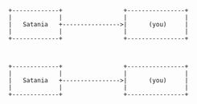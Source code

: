 #+STARTUP: inlineimages

#+BEGIN_SRC artist

    +-------------+                 +----------------+
    |             |                 |                |
    |   Satania   +---------------->|      (you)     |
    |             |                 |                |
    +-------------+                 +----------------+

                               
#+END_SRC

#+BEGIN_SRC ditaa :file diagram.png
    +-------------+                 +----------------+
    |             |                 |                |
    |   Satania   +---------------->|      (you)     |
    |             |                 |                |
    +-------------+                 +----------------+
  
#+END_SRC

#+RESULTS:
[[file:diagram.png]]
